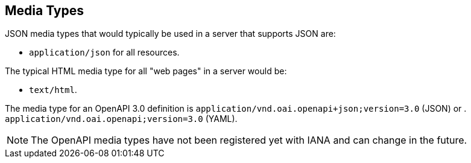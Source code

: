
[[mediatypes]]
== Media Types

JSON media types that would typically be used in a server that supports JSON are:

* `application/json` for all resources.

The typical HTML media type for all "web pages" in a server would be:

* `text/html`.

The media type for an OpenAPI 3.0 definition is `application/vnd.oai.openapi+json;version=3.0` (JSON) or . `application/vnd.oai.openapi;version=3.0` (YAML).

NOTE: The OpenAPI media types have not been registered yet with IANA and can change in the future.

